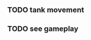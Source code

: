 
*** TODO tank movement
*** TODO see gameplay 
*** 
*** 
*** 
*** 
*** 
*** 
*** 
*** 
*** 
*** 
*** 
*** 
*** 
*** 
*** 
*** 
*** 
